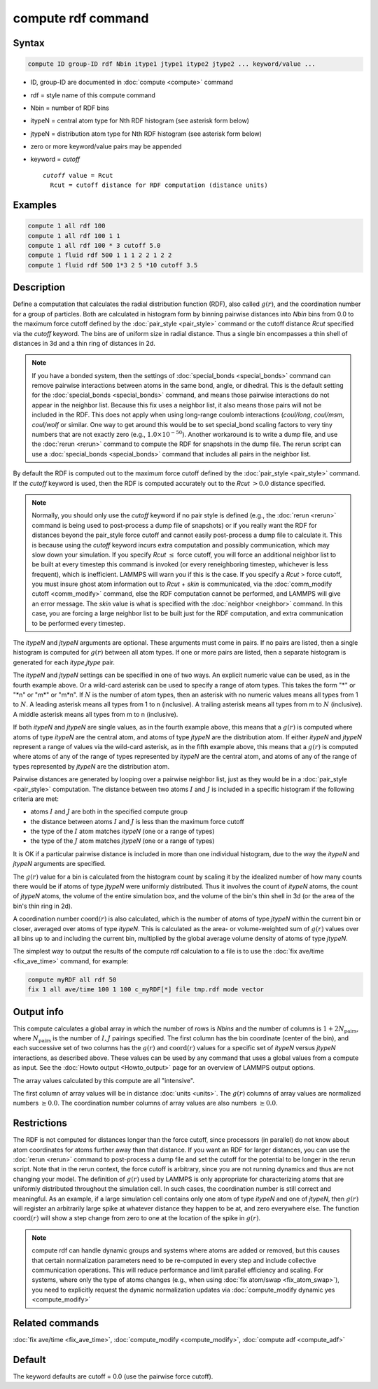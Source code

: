 .. index:: compute rdf

compute rdf command
===================

Syntax
""""""

.. code-block:: LAMMPS

   compute ID group-ID rdf Nbin itype1 jtype1 itype2 jtype2 ... keyword/value ...

* ID, group-ID are documented in :doc:`compute <compute>` command
* rdf = style name of this compute command
* Nbin = number of RDF bins
* itypeN = central atom type for Nth RDF histogram (see asterisk form below)
* jtypeN = distribution atom type for Nth RDF histogram (see asterisk form below)
* zero or more keyword/value pairs may be appended
* keyword = *cutoff*

  .. parsed-literal::

       *cutoff* value = Rcut
         Rcut = cutoff distance for RDF computation (distance units)

Examples
""""""""

.. code-block:: LAMMPS

   compute 1 all rdf 100
   compute 1 all rdf 100 1 1
   compute 1 all rdf 100 * 3 cutoff 5.0
   compute 1 fluid rdf 500 1 1 1 2 2 1 2 2
   compute 1 fluid rdf 500 1*3 2 5 *10 cutoff 3.5

Description
"""""""""""

Define a computation that calculates the radial distribution function
(RDF), also called :math:`g(r)`, and the coordination number for a group of
particles.  Both are calculated in histogram form by binning pairwise
distances into *Nbin* bins from 0.0 to the maximum force cutoff
defined by the :doc:`pair_style <pair_style>` command or the cutoff
distance *Rcut* specified via the *cutoff* keyword.  The bins are of
uniform size in radial distance.  Thus a single bin encompasses a thin
shell of distances in 3d and a thin ring of distances in 2d.

.. note::

   If you have a bonded system, then the settings of
   :doc:`special_bonds <special_bonds>` command can remove pairwise
   interactions between atoms in the same bond, angle, or dihedral.  This
   is the default setting for the :doc:`special_bonds <special_bonds>`
   command, and means those pairwise interactions do not appear in the
   neighbor list.  Because this fix uses a neighbor list, it also means
   those pairs will not be included in the RDF. This does not apply when
   using long-range coulomb interactions (\ *coul/long*, *coul/msm*,
   *coul/wolf* or similar.  One way to get around this would be to set
   special_bond scaling factors to very tiny numbers that are not exactly
   zero (e.g., :math:`1.0 \times 10^{-50}`).  Another workaround is to write a
   dump file, and use the :doc:`rerun <rerun>` command to compute the RDF for
   snapshots in the dump file.  The rerun script can use a
   :doc:`special_bonds <special_bonds>` command that includes all pairs in
   the neighbor list.

By default the RDF is computed out to the maximum force cutoff defined
by the :doc:`pair_style <pair_style>` command.  If the *cutoff* keyword
is used, then the RDF is computed accurately out to the *Rcut* :math:`> 0.0`
distance specified.

.. note::

   Normally, you should only use the *cutoff* keyword if no pair
   style is defined (e.g., the :doc:`rerun <rerun>` command is being used to
   post-process a dump file of snapshots) or if you really want the RDF
   for distances beyond the pair_style force cutoff and cannot easily
   post-process a dump file to calculate it.  This is because using the
   *cutoff* keyword incurs extra computation and possibly communication,
   which may slow down your simulation.  If you specify *Rcut* :math:`\le`
   force cutoff, you will force an additional neighbor list to be built at
   every timestep this command is invoked (or every reneighboring
   timestep, whichever is less frequent), which is inefficient.  LAMMPS
   will warn you if this is the case.  If you specify a *Rcut* > force
   cutoff, you must insure ghost atom information out to *Rcut* + *skin*
   is communicated, via the :doc:`comm_modify cutoff <comm_modify>`
   command, else the RDF computation cannot be performed, and LAMMPS will
   give an error message.  The *skin* value is what is specified with the
   :doc:`neighbor <neighbor>` command.  In this case, you are forcing a
   large neighbor list to be built just for the RDF computation, and
   extra communication to be performed every timestep.

The *itypeN* and *jtypeN* arguments are optional.  These arguments
must come in pairs.  If no pairs are listed, then a single histogram
is computed for :math:`g(r)` between all atom types.  If one or more pairs are
listed, then a separate histogram is generated for each
*itype*,\ *jtype* pair.

The *itypeN* and *jtypeN* settings can be specified in one of two
ways.  An explicit numeric value can be used, as in the fourth example
above.  Or a wild-card asterisk can be used to specify a range of atom
types.  This takes the form "\*" or "\*n" or "m\*" or "m\*n".  If
:math:`N` is the number of atom types, then an asterisk with no numeric values
means all types from 1 to :math:`N`. A leading asterisk means all types from 1
to n (inclusive).  A trailing asterisk means all types from m to :math:`N`
(inclusive).  A middle asterisk means all types from m to n (inclusive).

If both *itypeN* and *jtypeN* are single values, as in the fourth example
above, this means that a :math:`g(r)` is computed where atoms of type *itypeN*
are the central atom, and atoms of type *jtypeN* are the distribution
atom.  If either *itypeN* and *jtypeN* represent a range of values via
the wild-card asterisk, as in the fifth example above, this means that a
:math:`g(r)` is computed where atoms of any of the range of types represented
by *itypeN* are the central atom, and atoms of any of the range of
types represented by *jtypeN* are the distribution atom.

Pairwise distances are generated by looping over a pairwise neighbor
list, just as they would be in a :doc:`pair_style <pair_style>`
computation.  The distance between two atoms :math:`I` and :math:`J` is
included in a specific histogram if the following criteria are met:

* atoms :math:`I` and :math:`J` are both in the specified compute group
* the distance between atoms :math:`I` and :math:`J` is less than the maximum
  force cutoff
* the type of the :math:`I` atom matches *itypeN* (one or a range of types)
* the type of the :math:`J` atom matches *jtypeN* (one or a range of types)

It is OK if a particular pairwise distance is included in more than
one individual histogram, due to the way the *itypeN* and *jtypeN*
arguments are specified.

The :math:`g(r)` value for a bin is calculated from the histogram count by
scaling it by the idealized number of how many counts there would be
if atoms of type *jtypeN* were uniformly distributed.  Thus it
involves the count of *itypeN* atoms, the count of *jtypeN* atoms, the
volume of the entire simulation box, and the volume of the bin's thin
shell in 3d (or the area of the bin's thin ring in 2d).

A coordination number :math:`\mathrm{coord}(r)` is also calculated, which is
the number of atoms of type *jtypeN* within the current bin or closer, averaged
over atoms of type *itypeN*\ .  This is calculated as the area- or
volume-weighted sum of :math:`g(r)` values over all bins up to and including
the current bin, multiplied by the global average volume density of
atoms of type *jtypeN*.

The simplest way to output the results of the compute rdf calculation
to a file is to use the :doc:`fix ave/time <fix_ave_time>` command, for
example:

.. code-block:: LAMMPS

   compute myRDF all rdf 50
   fix 1 all ave/time 100 1 100 c_myRDF[*] file tmp.rdf mode vector

Output info
"""""""""""

This compute calculates a global array in which the number of rows is
*Nbins* and the number of columns is :math:`1 + 2N_\text{pairs}`, where
:math:`N_\text{pairs}` is the number of :math:`I,J` pairings specified.
The first column has the bin coordinate (center of the bin), and each
successive set of two columns has the :math:`g(r)` and :math:`\text{coord}(r)`
values for a specific set of *itypeN* versus *jtypeN* interactions,
as described above.  These values can be used
by any command that uses a global values from a compute as input.  See
the :doc:`Howto output <Howto_output>` page for an overview of
LAMMPS output options.

The array values calculated by this compute are all "intensive".

The first column of array values will be in distance
:doc:`units <units>`.  The :math:`g(r)` columns of array values are normalized
numbers :math:`\ge 0.0`.  The coordination number columns of array values are
also numbers :math:`\ge 0.0`.

Restrictions
""""""""""""

The RDF is not computed for distances longer than the force cutoff,
since processors (in parallel) do not know about atom coordinates for
atoms further away than that distance.  If you want an RDF for larger
distances, you can use the :doc:`rerun <rerun>` command to post-process
a dump file and set the cutoff for the potential to be longer in the
rerun script.  Note that in the rerun context, the force cutoff is
arbitrary, since you are not running dynamics and thus are not changing
your model.  The definition of :math:`g(r)` used by LAMMPS is only appropriate
for characterizing atoms that are uniformly distributed throughout the
simulation cell. In such cases, the coordination number is still
correct and meaningful.  As an example, if a large simulation cell
contains only one atom of type *itypeN* and one of *jtypeN*, then :math:`g(r)`
will register an arbitrarily large spike at whatever distance they
happen to be at, and zero everywhere else.
The function :math:`\text{coord}(r)` will show a step
change from zero to one at the location of the spike in :math:`g(r)`.

.. note::

   compute rdf can handle dynamic groups and systems where atoms
   are added or removed, but this causes that certain normalization
   parameters need to be re-computed in every step and include collective
   communication operations. This will reduce performance and limit
   parallel efficiency and scaling. For systems, where only the type
   of atoms changes (e.g., when using :doc:`fix atom/swap <fix_atom_swap>`),
   you need to explicitly request the dynamic normalization updates
   via :doc:`compute_modify dynamic yes <compute_modify>`

Related commands
""""""""""""""""

:doc:`fix ave/time <fix_ave_time>`, :doc:`compute_modify <compute_modify>`,
:doc:`compute adf <compute_adf>`

Default
"""""""

The keyword defaults are cutoff = 0.0 (use the pairwise force cutoff).
